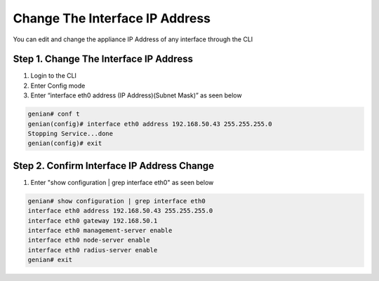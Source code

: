 Change The Interface IP Address
===============================

You can edit and change the appliance IP Address of any interface through the CLI

Step 1. Change The Interface IP Address
---------------------------------------

#. Login to the CLI
#. Enter Config mode
#. Enter “interface eth0 address (IP Address)(Subnet Mask)” as seen below

.. code:: bash

    genian# conf t
    genian(config)# interface eth0 address 192.168.50.43 255.255.255.0
    Stopping Service...done
    genian(config)# exit
    
Step 2. Confirm Interface IP Address Change
-------------------------------------------

#. Enter "show configuration | grep interface eth0" as seen below

.. code:: bash

    genian# show configuration | grep interface eth0
    interface eth0 address 192.168.50.43 255.255.255.0
    interface eth0 gateway 192.168.50.1
    interface eth0 management-server enable
    interface eth0 node-server enable
    interface eth0 radius-server enable
    genian# exit
